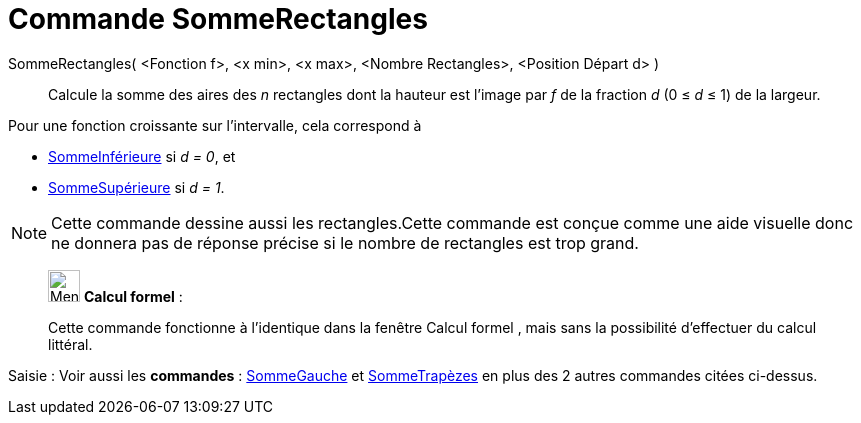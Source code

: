 = Commande SommeRectangles
:page-en: commands/RectangleSum
ifdef::env-github[:imagesdir: /fr/modules/ROOT/assets/images]

SommeRectangles( <Fonction f>, <x min>, <x max>, <Nombre Rectangles>, <Position Départ d> )::
  Calcule la somme des aires des _n_ rectangles dont la hauteur est l'image par _f_ de la fraction _d_ (0 ≤ _d_ ≤ 1) de la
  largeur.

Pour une fonction croissante sur l'intervalle, cela correspond à

* xref:/commands/SommeInférieure.adoc[SommeInférieure] si _d = 0_, et
* xref:/commands/SommeSupérieure.adoc[SommeSupérieure] si _d = 1_.

[NOTE]
====

Cette commande dessine aussi les rectangles.Cette commande est conçue comme une aide visuelle donc ne donnera
pas de réponse précise si le nombre de rectangles est trop grand.

====

_____________________________________________________________


image:32px-Menu_view_cas.svg.png[Menu view cas.svg,width=32,height=32] *Calcul formel* :

Cette commande fonctionne à l'identique dans la fenêtre Calcul formel , mais sans la possibilité d'effectuer du calcul littéral.

_____________________________________________________________


[.kcode]#Saisie :# Voir aussi les *commandes* : xref:/commands/SommeGauche.adoc[SommeGauche] et
xref:/commands/SommeTrapèzes.adoc[SommeTrapèzes] en plus des 2 autres commandes citées ci-dessus.
